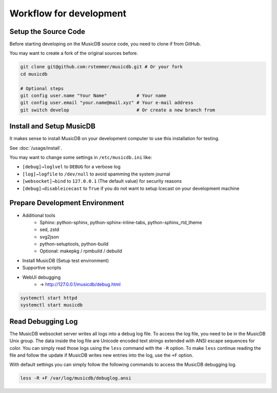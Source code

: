 Workflow for development
========================


Setup the Source Code
---------------------

Before starting developing on the MusicDB source code, you need to clone if from GitHub.

You may want to create a fork of the original sources before.

.. code-block:: bash

   git clone git@github.com:rstemmer/musicdb.git # Or your fork
   cd musicdb

   # Optional steps
   git config user.name "Your Name"           # Your name
   git config user.email "your.name@mail.xyz" # Your e-mail address
   git switch develop                         # Or create a new branch from


Install and Setup MusicDB
-------------------------

It makes sense to install MusicDB on your development computer to use this installation for testing.

See :doc:`/usage/install`.

You may want to change some settings in ``/etc/musicdb.ini`` like:

* ``[debug]→loglvel`` to ``DEBUG`` for a verbose log
* ``[log]→logfile`` to ``/dev/null`` to avoid spamming the system journal
* ``[websocket]→bind`` to ``127.0.0.1`` (The default value) for security reasons
* ``[debug]→disableicecast`` to ``True`` if you do not want to setup Icecast on your development machine


Prepare Development Environment
-------------------------------

* Additional tools
   * Sphinx: python-sphinx, python-sphinx-inline-tabs, python-sphinx_rtd_theme
   * sed, zstd
   * svg2json
   * python-setuptools, python-build
   * Optional: makepkg / rpmbuild / debuild
* Install MusicDB (Setup test environment)
* Supportive scripts
* WebUI debugging
   * → http://127.0.0.1/musicdb/debug.html

.. code-block:: bash

   systemctl start httpd
   systemctl start musicdb


Read Debugging Log
------------------

The MusicDB websocket server writes all logs into a debug log file.
To access the log file, you need to be in the MusicDB Unix group.
The data inside the log file are Unicode encoded text strings extended with ANSI escape sequences for color.
You can simply read those logs using the ``less`` command with the ``-R`` option.
To make ``less`` continue reading the file and follow the update if MusicDB writes new entries into the log, use the ``+F`` option.

With default settings you can simply follow the following commands to access the MusicDB debugging log.

.. code-block:: bash

   less -R +F /var/log/musicdb/debuglog.ansi


